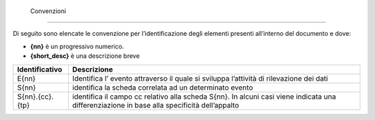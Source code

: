  Convenzioni
============

Di seguito sono elencate le convenzione per l’identificazione degli
elementi presenti all’interno del documento e dove:

-  **{nn}** è un progressivo numerico.

-  **{short_desc}** è una descrizione breve

+-----------------------------------+-----------------------------------+
| Identificativo                    | Descrizione                       |
+===================================+===================================+
| E{nn}                             | Identifica l’ evento attraverso   |
|                                   | il quale si sviluppa l’attività   |
|                                   | di rilevazione dei dati           |
+-----------------------------------+-----------------------------------+
| S{nn}                             | identifica la scheda correlata ad |
|                                   | un determinato evento             |
+-----------------------------------+-----------------------------------+
| S{nn}.{cc}.{tp}                   | identifica il campo cc relativo   |
|                                   | alla scheda S{nn}. In alcuni casi |
|                                   | viene indicata una                |
|                                   | differenziazione in base alla     |
|                                   | specificità dell’appalto          |
+-----------------------------------+-----------------------------------+
